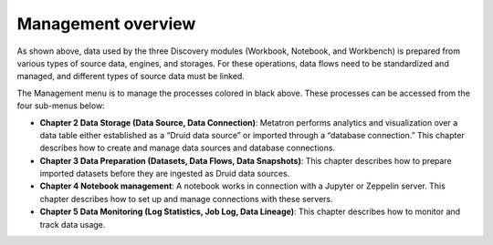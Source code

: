 Management overview
----------------------

.. figure:: /_static/img/part02/management_overview.png
   :alt: Management Overview

As shown above, data used by the three Discovery modules (Workbook, Notebook, and Workbench) is prepared from various types of source data, engines, and storages. For these operations, data flows need to be standardized and managed, and different types of source data must be linked.

The Management menu is to manage the processes colored in black above. These processes can be accessed from the four sub-menus below:

- **Chapter 2 Data Storage (Data Source, Data Connection)**: Metatron performs analytics and visualization over a data table either established as a “Druid data source” or imported through a “database connection.” This chapter describes how to create and manage data sources and database connections.

- **Chapter 3 Data Preparation (Datasets, Data Flows, Data Snapshots)**: This chapter describes how to prepare imported datasets before they are ingested as Druid data sources.

- **Chapter 4 Notebook management**: A notebook works in connection with a Jupyter or Zeppelin server. This chapter describes how to set up and manage connections with these servers.

- **Chapter 5 Data Monitoring (Log Statistics, Job Log, Data Lineage)**: This chapter describes how to monitor and track data usage.

